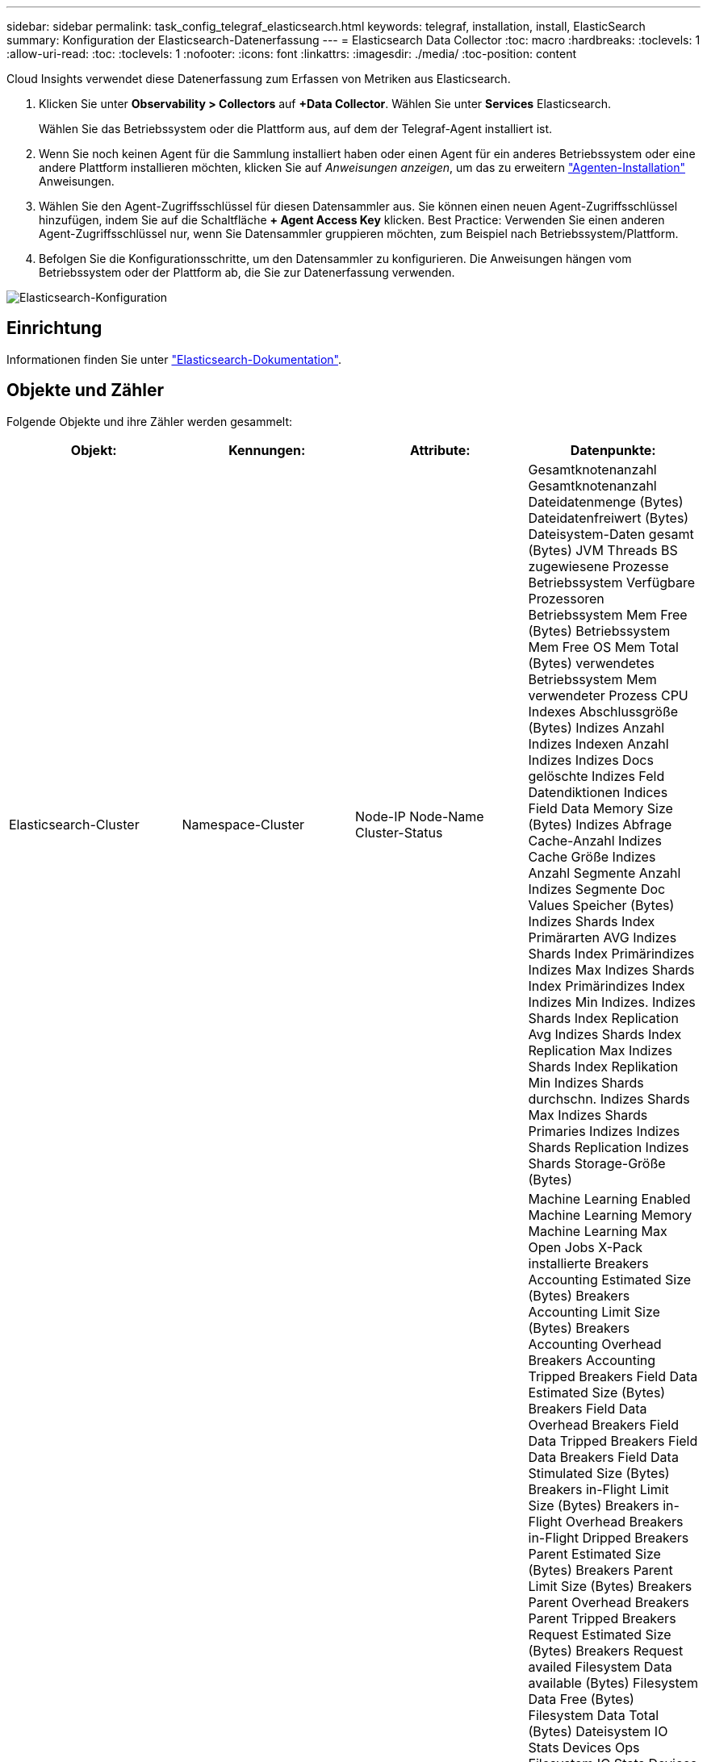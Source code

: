 ---
sidebar: sidebar 
permalink: task_config_telegraf_elasticsearch.html 
keywords: telegraf, installation, install, ElasticSearch 
summary: Konfiguration der Elasticsearch-Datenerfassung 
---
= Elasticsearch Data Collector
:toc: macro
:hardbreaks:
:toclevels: 1
:allow-uri-read: 
:toc: 
:toclevels: 1
:nofooter: 
:icons: font
:linkattrs: 
:imagesdir: ./media/
:toc-position: content


[role="lead"]
Cloud Insights verwendet diese Datenerfassung zum Erfassen von Metriken aus Elasticsearch.

. Klicken Sie unter *Observability > Collectors* auf *+Data Collector*. Wählen Sie unter *Services* Elasticsearch.
+
Wählen Sie das Betriebssystem oder die Plattform aus, auf dem der Telegraf-Agent installiert ist.

. Wenn Sie noch keinen Agent für die Sammlung installiert haben oder einen Agent für ein anderes Betriebssystem oder eine andere Plattform installieren möchten, klicken Sie auf _Anweisungen anzeigen_, um das zu erweitern link:task_config_telegraf_agent.html["Agenten-Installation"] Anweisungen.
. Wählen Sie den Agent-Zugriffsschlüssel für diesen Datensammler aus. Sie können einen neuen Agent-Zugriffsschlüssel hinzufügen, indem Sie auf die Schaltfläche *+ Agent Access Key* klicken. Best Practice: Verwenden Sie einen anderen Agent-Zugriffsschlüssel nur, wenn Sie Datensammler gruppieren möchten, zum Beispiel nach Betriebssystem/Plattform.
. Befolgen Sie die Konfigurationsschritte, um den Datensammler zu konfigurieren. Die Anweisungen hängen vom Betriebssystem oder der Plattform ab, die Sie zur Datenerfassung verwenden.


image:ElasticsearchDCConfigLinux.png["Elasticsearch-Konfiguration"]



== Einrichtung

Informationen finden Sie unter link:https://www.elastic.co/guide/index.html["Elasticsearch-Dokumentation"].



== Objekte und Zähler

Folgende Objekte und ihre Zähler werden gesammelt:

[cols="<.<,<.<,<.<,<.<"]
|===
| Objekt: | Kennungen: | Attribute: | Datenpunkte: 


| Elasticsearch-Cluster | Namespace-Cluster | Node-IP Node-Name Cluster-Status | Gesamtknotenanzahl Gesamtknotenanzahl Dateidatenmenge (Bytes) Dateidatenfreiwert (Bytes) Dateisystem-Daten gesamt (Bytes) JVM Threads BS zugewiesene Prozesse Betriebssystem Verfügbare Prozessoren Betriebssystem Mem Free (Bytes) Betriebssystem Mem Free OS Mem Total (Bytes) verwendetes Betriebssystem Mem verwendeter Prozess CPU Indexes Abschlussgröße (Bytes) Indizes Anzahl Indizes Indexen Anzahl Indizes Indizes Docs gelöschte Indizes Feld Datendiktionen Indices Field Data Memory Size (Bytes) Indizes Abfrage Cache-Anzahl Indizes Cache Größe Indizes Anzahl Segmente Anzahl Indizes Segmente Doc Values Speicher (Bytes) Indizes Shards Index Primärarten AVG Indizes Shards Index Primärindizes Indizes Max Indizes Shards Index Primärindizes Index Indizes Min Indizes. Indizes Shards Index Replication Avg Indizes Shards Index Replication Max Indizes Shards Index Replikation Min Indizes Shards durchschn. Indizes Shards Max Indizes Shards Primaries Indizes Indizes Shards Replication Indizes Shards Storage-Größe (Bytes) 


| Elasticsearch-Node | Namespace Cluster es Node ID es Node IP es Node | Zone-ID | Machine Learning Enabled Machine Learning Memory Machine Learning Max Open Jobs X-Pack installierte Breakers Accounting Estimated Size (Bytes) Breakers Accounting Limit Size (Bytes) Breakers Accounting Overhead Breakers Accounting Tripped Breakers Field Data Estimated Size (Bytes) Breakers Field Data Overhead Breakers Field Data Tripped Breakers Field Data Breakers Field Data Stimulated Size (Bytes) Breakers in-Flight Limit Size (Bytes) Breakers in-Flight Overhead Breakers in-Flight Dripped Breakers Parent Estimated Size (Bytes) Breakers Parent Limit Size (Bytes) Breakers Parent Overhead Breakers Parent Tripped Breakers Request Estimated Size (Bytes) Breakers Request availed Filesystem Data available (Bytes) Filesystem Data Free (Bytes) Filesystem Data Total (Bytes) Dateisystem IO Stats Devices Ops Filesystem IO Stats Devices (kb) Schreib-I/O-Stats-Geräte Lese-Ops-Filesystem IO Statistik-Geräte EITE (kb) Dateisystem IO Stats Devices Write Ops Dateisystem IO Stats Total Ops Filesystem IO Stats Total Read (kb) Filesystem IO Stats Read Ops-Filesystem – IO-Statistik (KB) Dateisystem-IO-Stats-Write-Ops-Filesystem Least Usage Estimate Available (Bytes) Filesystem Least Usage Estimate Total (Bytes) verbrauchlichste Schätzung für genutzte Festplatte Dateisystem (Byte) Estimate Most Usage Available (Bytes) Filesystem Most Used Disk Filesystem Gesamt Available (Bytes) Dateisystem Total Free (Bytes) Dateisystem Total (Bytes) Indizes Completion Size (Bytes) Indizes Anzahl Indizes Docs gelöschte Indizes Feld Datenentfernen Indizes Feld Datengröße Datenspeicher Größe (Bytes) Indizes Flush Periodic Indizes Flush Total Indic Indices Flush Total Time Indices Get Current Indices Get Hist Time Indices Get Hist Time Indices Get Hexists Get Hexists Total Indizes Get Total Indices Indexierung Löschen Gesamt Indices Indexierung Index insgesamt Indizes Indexierung Noop Update Gesamtindices Indexierung Gaspedalzeit HTTP Current Open HTTP Total geöffnete JVM Buffer Pool Direct Count JVM Classes Current loaded Count JVM GC Collectors Old Collection Count JVM Mem Heap Commit (Bytes) BS CPU Last Average 15m OS CPU OS Mem Free (Bytes) OS Swap Free (Bytes) CPU-Prozess CPU Gesamtprozess Max Datei Deskriptoren Prozess Mem Total Virtual (Bytes) Thread Pool Analyse Active Thread Pool Analyse abgeschlossen Thread Pool Analyse Größte Thread Pool Analyse Queue Thread Pool Analyse abgelehnte Thread Pool Analyse Threads Pool-Fetch Schard Gestartet Active Thread Pool Fetch Schard Gestartet Abgeschlossen Thread Pool Fetch Schard Gestartet Größten Thread Pool Fetch Schard Gestartet Queue Thread Pool Fetch Shard Gestartet Ablehnte Pool Fetch Shard Gestartet Shads Thread Pool Fetch Shard Store Active Thread Pool Fetch Shard Store Abgeschlossen Transport RX (pro s) Transport RX Byte (pro s) Transport Server Open Transport TX (pro s) Transport TX Bytes (pro Sekunde) 
|===


== Fehlerbehebung

Weitere Informationen finden Sie im link:concept_requesting_support.html["Unterstützung"] Seite.
